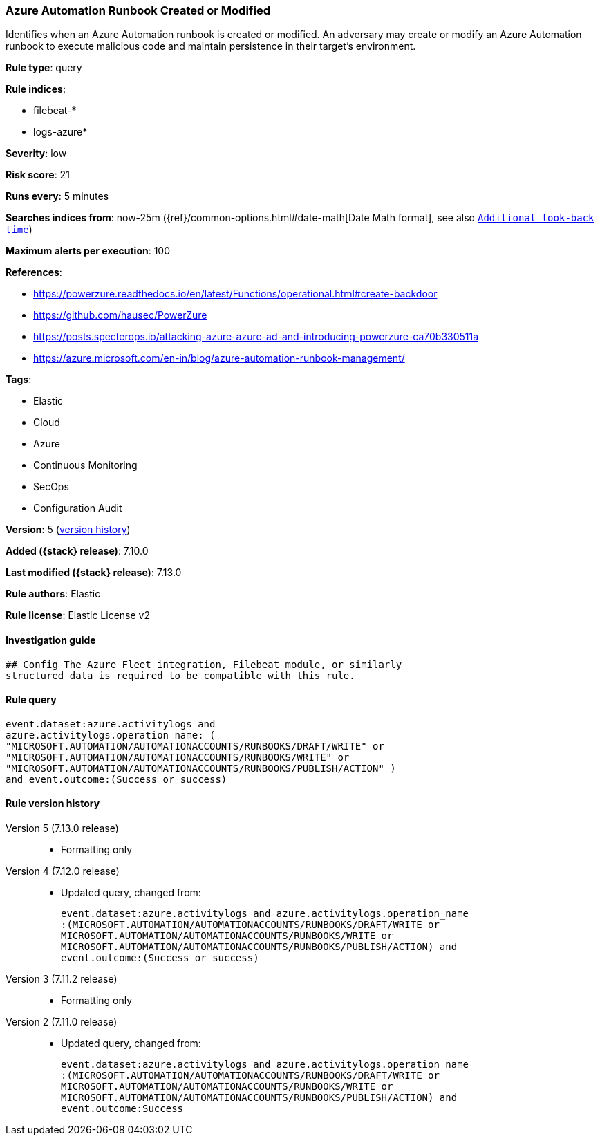 [[azure-automation-runbook-created-or-modified]]
=== Azure Automation Runbook Created or Modified

Identifies when an Azure Automation runbook is created or modified. An adversary may create or modify an Azure Automation runbook to execute malicious code and maintain persistence in their target's environment.

*Rule type*: query

*Rule indices*:

* filebeat-*
* logs-azure*

*Severity*: low

*Risk score*: 21

*Runs every*: 5 minutes

*Searches indices from*: now-25m ({ref}/common-options.html#date-math[Date Math format], see also <<rule-schedule, `Additional look-back time`>>)

*Maximum alerts per execution*: 100

*References*:

* https://powerzure.readthedocs.io/en/latest/Functions/operational.html#create-backdoor
* https://github.com/hausec/PowerZure
* https://posts.specterops.io/attacking-azure-azure-ad-and-introducing-powerzure-ca70b330511a
* https://azure.microsoft.com/en-in/blog/azure-automation-runbook-management/

*Tags*:

* Elastic
* Cloud
* Azure
* Continuous Monitoring
* SecOps
* Configuration Audit

*Version*: 5 (<<azure-automation-runbook-created-or-modified-history, version history>>)

*Added ({stack} release)*: 7.10.0

*Last modified ({stack} release)*: 7.13.0

*Rule authors*: Elastic

*Rule license*: Elastic License v2

==== Investigation guide


[source,markdown]
----------------------------------
## Config The Azure Fleet integration, Filebeat module, or similarly
structured data is required to be compatible with this rule.
----------------------------------


==== Rule query


[source,js]
----------------------------------
event.dataset:azure.activitylogs and
azure.activitylogs.operation_name: (
"MICROSOFT.AUTOMATION/AUTOMATIONACCOUNTS/RUNBOOKS/DRAFT/WRITE" or
"MICROSOFT.AUTOMATION/AUTOMATIONACCOUNTS/RUNBOOKS/WRITE" or
"MICROSOFT.AUTOMATION/AUTOMATIONACCOUNTS/RUNBOOKS/PUBLISH/ACTION" )
and event.outcome:(Success or success)
----------------------------------


[[azure-automation-runbook-created-or-modified-history]]
==== Rule version history

Version 5 (7.13.0 release)::
* Formatting only

Version 4 (7.12.0 release)::
* Updated query, changed from:
+
[source, js]
----------------------------------
event.dataset:azure.activitylogs and azure.activitylogs.operation_name
:(MICROSOFT.AUTOMATION/AUTOMATIONACCOUNTS/RUNBOOKS/DRAFT/WRITE or
MICROSOFT.AUTOMATION/AUTOMATIONACCOUNTS/RUNBOOKS/WRITE or
MICROSOFT.AUTOMATION/AUTOMATIONACCOUNTS/RUNBOOKS/PUBLISH/ACTION) and
event.outcome:(Success or success)
----------------------------------

Version 3 (7.11.2 release)::
* Formatting only

Version 2 (7.11.0 release)::
* Updated query, changed from:
+
[source, js]
----------------------------------
event.dataset:azure.activitylogs and azure.activitylogs.operation_name
:(MICROSOFT.AUTOMATION/AUTOMATIONACCOUNTS/RUNBOOKS/DRAFT/WRITE or
MICROSOFT.AUTOMATION/AUTOMATIONACCOUNTS/RUNBOOKS/WRITE or
MICROSOFT.AUTOMATION/AUTOMATIONACCOUNTS/RUNBOOKS/PUBLISH/ACTION) and
event.outcome:Success
----------------------------------

